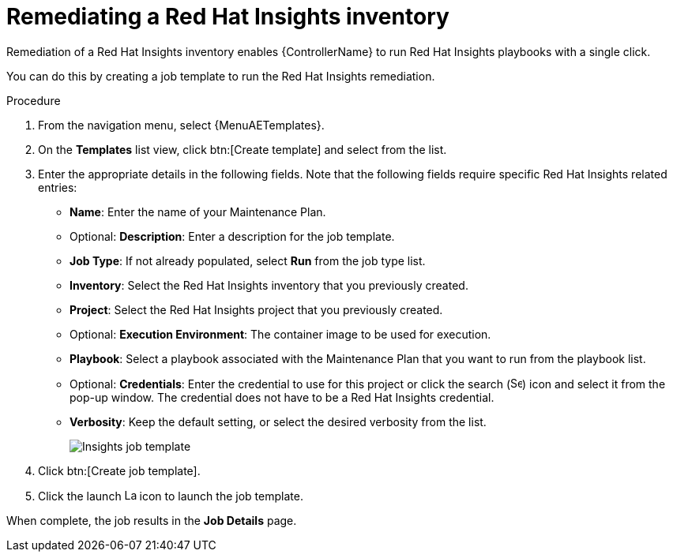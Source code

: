:_mod-docs-content-type: PROCEDURE

[id="controller-remediate-insights-inventory"]

= Remediating a Red Hat Insights inventory

Remediation of a Red Hat Insights inventory enables {ControllerName} to run Red Hat Insights playbooks with a single click.

You can do this by creating a job template to run the Red Hat Insights remediation.

.Procedure
. From the navigation menu, select {MenuAETemplates}.
. On the *Templates* list view, click btn:[Create template] and select from the list.
. Enter the appropriate details in the following fields.
Note that the following fields require specific Red Hat Insights related entries:

* *Name*: Enter the name of your Maintenance Plan.
* Optional: *Description*: Enter a description for the job template.
* *Job Type*: If not already populated, select *Run* from the job type list.
* *Inventory*: Select the Red Hat Insights inventory that you previously created.
* *Project*: Select the Red Hat Insights project that you previously created.
* Optional: *Execution Environment*: The container image to be used for execution.
* *Playbook*: Select a playbook associated with the Maintenance Plan that you want to run from the playbook list.
* Optional: *Credentials*: Enter the credential to use for this project or click the search (image:magnify.png[Search,15,15]) icon and select it from the pop-up window.
The credential does not have to be a Red Hat Insights credential.
* *Verbosity*: Keep the default setting, or select the desired verbosity from the list.
+
image::ug-insights-create-job-template.png[Insights job template]
+
. Click btn:[Create job template].
. Click the launch image:rightrocket.png[Launch,15,15] icon to launch the job template.

When complete, the job results in the *Job Details* page.
